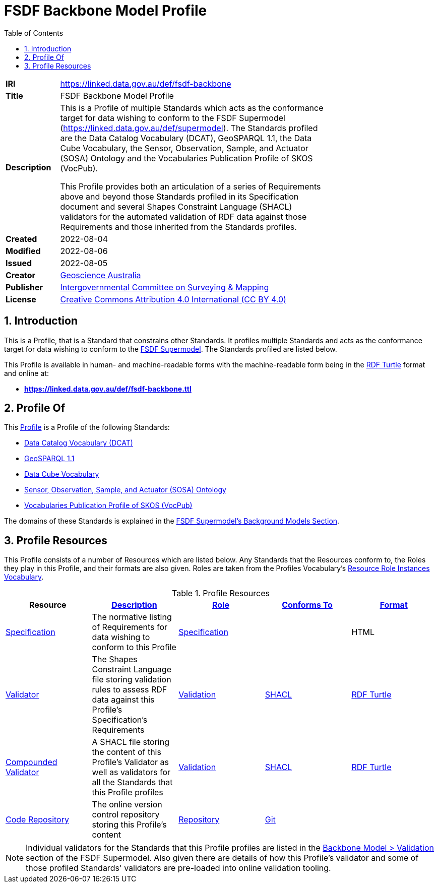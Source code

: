 = FSDF Backbone Model Profile
:toc: left
:table-stripes: even
:sectnums:

[width=75%, frame=none, grid=none, cols="1,5"]
|===
|**IRI** | https://linked.data.gov.au/def/fsdf-backbone
|**Title** | FSDF Backbone Model Profile
|**Description** |
This is a Profile of multiple Standards which acts as the conformance target for data wishing to conform to the FSDF Supermodel (https://linked.data.gov.au/def/supermodel). The Standards profiled are the Data Catalog Vocabulary (DCAT), GeoSPARQL 1.1, the Data Cube Vocabulary, the Sensor, Observation, Sample, and Actuator (SOSA) Ontology and the Vocabularies Publication Profile of SKOS (VocPub).

This Profile provides both an articulation of a series of Requirements above and beyond those Standards profiled in its Specification document and several Shapes Constraint Language (SHACL) validators for the automated validation of RDF data against those Requirements and those inherited from the Standards profiles.
|**Created** | 2022-08-04
|**Modified** | 2022-08-06
|**Issued** | 2022-08-05
|**Creator** | https://linked.data.gov.au/org/ga[Geoscience Australia]
|**Publisher** | https://linked.data.gov.au/org/icsm[Intergovernmental Committee on Surveying & Mapping]
|**License** | https://creativecommons.org/licenses/by/4.0/[Creative Commons Attribution 4.0 International (CC BY 4.0)]
|===

== Introduction

This is a Profile, that is a Standard that constrains other Standards. It profiles multiple Standards and acts as the conformance target for data wishing to conform to the https://linked.data.gov.au/def/supermodel[FSDF Supermodel]. The Standards profiled are listed below.

This Profile is available in human- and machine-readable forms with the machine-readable form being in the https://www.w3.org/TR/turtle/[RDF Turtle] format and online at:

* *https://linked.data.gov.au/def/fsdf-backbone.ttl*

== Profile Of

This https://www.w3.org/TR/dx-prof/#dfn-profile[Profile] is a Profile of the following Standards:

* https://www.w3.org/TR/vocab-dcat/[Data Catalog Vocabulary (DCAT)]
* http://www.opengis.net/doc/IS/geosparql/1.1[GeoSPARQL 1.1]
* https://www.w3.org/TR/vocab-data-cube/[Data Cube Vocabulary]
* https://www.w3.org/TR/vocab-ssn/[Sensor, Observation, Sample, and Actuator (SOSA) Ontology]
* https://w3id.org/profile/vocpub[Vocabularies Publication Profile of SKOS (VocPub)]

The domains of these Standards is explained in the https://linked.data.gov.au/def/fsdf-supermodel#_background_models[FSDF Supermodel's Background Models Section].

== Profile Resources

This Profile consists of a number of Resources which are listed below. Any Standards that the Resources conform to, the Roles they play in this Profile, and their formats are also given. Roles are taken from the Profiles Vocabulary's https://www.w3.org/TR/dx-prof/#resource-roles-vocab[Resource Role Instances Vocabulary].

.Profile Resources
|===
| Resource | https://schema.org/description[Description] | https://www.w3.org/TR/dx-prof/#Property:hasRole[Role] | https://www.w3.org/TR/dx-prof/#Property:conformsTo[Conforms To] | https://www.w3.org/TR/dx-prof/#Property:format[Format]

| https://linked.data.gov.au/def/fsdf-backbone/specification[Specification]
| The normative listing of Requirements for data wishing to conform to this Profile
| https://www.w3.org/TR/dx-prof/#Role:specification[Specification]
|
| HTML

| https://linked.data.gov.au/def/fsdf-backbone/validator[Validator]
| The Shapes Constraint Language file storing validation rules to assess RDF data against this Profile's Specification's Requirements
| https://www.w3.org/TR/dx-prof/#Role:validation[Validation]
| https://www.w3.org/TR/shacl/[SHACL]
| https://www.w3.org/TR/turtle/[RDF Turtle]

| https://linked.data.gov.au/def/fsdf-backbone/validator-compounded[Compounded Validator]
| A SHACL file storing the content of this Profile's Validator as well as validators for all the Standards that this Profile profiles
| https://www.w3.org/TR/dx-prof/#Role:validation[Validation]
| https://www.w3.org/TR/shacl/[SHACL]
| https://www.w3.org/TR/turtle/[RDF Turtle]

| https://linked.data.gov.au/def/fsdf-backbone/repository[Code Repository]
| The online version control repository storing this Profile's content
| https://data.surroundaustralia.com/def/prof-roles/repository[Repository]
| https://git-scm.com/[Git]
|

|===

NOTE: Individual validators for the Standards that this Profile profiles are listed in the https://linked.data.gov.au/def/fsdf-supermodel#_validation_2[Backbone Model > Validation] section of the FSDF Supermodel. Also given there are details of how this Profile's validator and some of those profiled Standards' validators are pre-loaded into online validation tooling.

